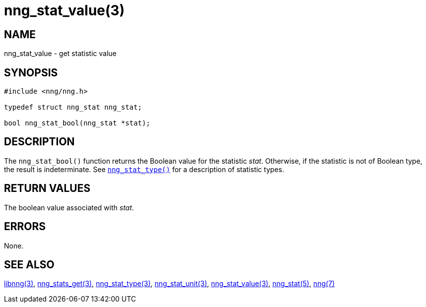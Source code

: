 = nng_stat_value(3)
//
// Copyright 2018 Staysail Systems, Inc. <info@staysail.tech>
// Copyright 2018 Capitar IT Group BV <info@capitar.com>
//
// This document is supplied under the terms of the MIT License, a
// copy of which should be located in the distribution where this
// file was obtained (LICENSE.txt).  A copy of the license may also be
// found online at https://opensource.org/licenses/MIT.
//

== NAME

nng_stat_value - get statistic value

== SYNOPSIS

[source, c]
----
#include <nng/nng.h>

typedef struct nng_stat nng_stat;

bool nng_stat_bool(nng_stat *stat);
----

== DESCRIPTION

The `nng_stat_bool()` function returns the Boolean value for the statistic _stat_.
Otherwise, if the statistic is not of Boolean type, the result is indeterminate.
See xref:nng_stat_type.3.adoc[`nng_stat_type()`] for a description of statistic types.

== RETURN VALUES

The boolean value associated with _stat_.

== ERRORS

None.

== SEE ALSO

[.text-left]
xref:libnng.3.adoc[libnng(3)],
xref:nng_stats_get.3.adoc[nng_stats_get(3)],
xref:nng_stat_type.3.adoc[nng_stat_type(3)],
xref:nng_stat_unit.3.adoc[nng_stat_unit(3)],
xref:nng_stat_value.3.adoc[nng_stat_value(3)],
xref:nng_stat.5.adoc[nng_stat(5)],
xref:nng.7.adoc[nng(7)]
